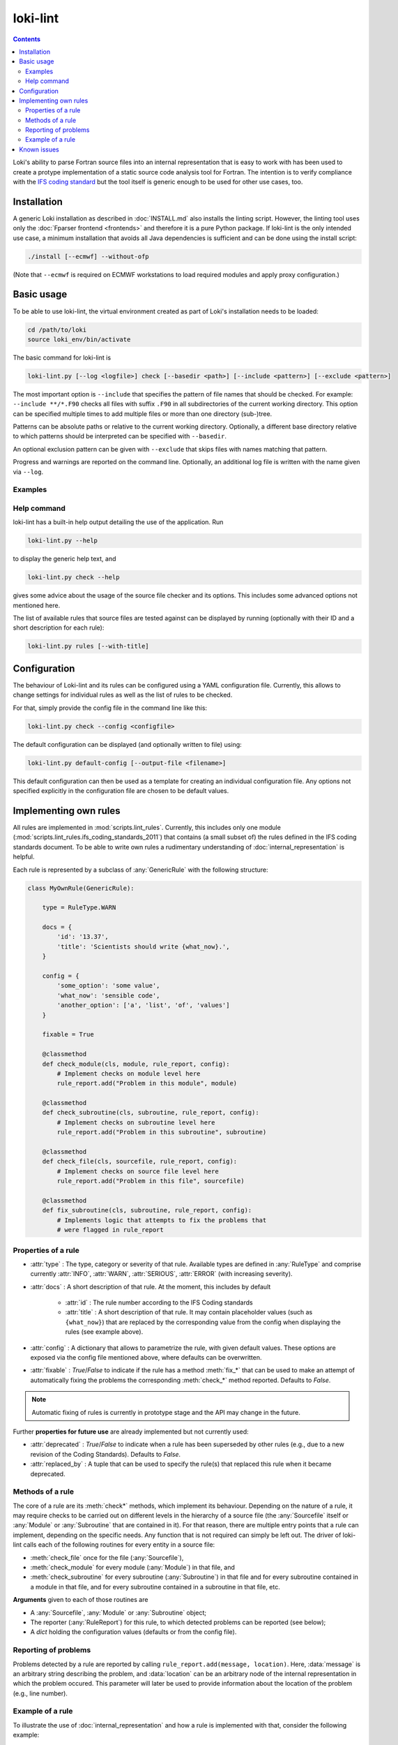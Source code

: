 =========
loki-lint
=========

.. contents:: Contents
   :local:

Loki's ability to parse Fortran source files into an internal representation
that is easy to work with has been used to create a protype implementation of
a static source code analysis tool for Fortran. The intention is to verify
compliance with the
`IFS coding standard <https://www.umr-cnrm.fr/gmapdoc/IMG/pdf/coding-rules.pdf>`_
but the tool itself is generic enough to be used for other use cases, too.


Installation
============

A generic Loki installation as described in :doc:`INSTALL.md` also installs the
linting script. However, the linting tool uses only the
:doc:`Fparser frontend <frontends>` and therefore it is a pure Python package.
If loki-lint is the only intended use case, a minimum installation that avoids
all Java dependencies is sufficient and can be done using the install script:

.. code-block:: bash

   ./install [--ecmwf] --without-ofp

(Note that ``--ecmwf`` is required on ECMWF workstations to load required
modules and apply proxy configuration.)

Basic usage
===========

To be able to use loki-lint, the virtual environment created as part of Loki's
installation needs to be loaded:

.. code-block:: bash

   cd /path/to/loki
   source loki_env/bin/activate

The basic command for loki-lint is

.. code-block:: bash

   loki-lint.py [--log <logfile>] check [--basedir <path>] [--include <pattern>] [--exclude <pattern>]

The most important option is ``--include`` that specifies the pattern of file
names that should be checked. For example: ``--include **/*.F90`` checks all
files with suffix ``.F90`` in all subdirectories of the current working
directory. This option can be specified multiple times to add multiple files
or more than one directory (sub-)tree.

Patterns can be absolute paths or relative to the current working directory.
Optionally, a different base directory relative to which patterns should be
interpreted can be specified with ``--basedir``.

An optional exclusion pattern can be given with ``--exclude`` that skips files
with names matching that pattern.

Progress and warnings are reported on the command line. Optionally, an
additional log file is written with the name given via ``--log``.

Examples
--------

.. dropdown:: Minimal example

   This checks only the ``cloudsc.F90`` file:

   .. code-block:: bash

      $~> loki-lint.py check --include ~/ifs-source/develop/ifs/phys_ec/cloudsc.F90
      Base directory: /var/tmp/tmpdir/nabr/git/loki/nabr-linter
      Include patterns:
        - /home/rd/nabr/ifs-source/develop/ifs/phys_ec/cloudsc.F90
      Exclude patterns:

      1 files selected for checking (0 files excluded).

      Using 4 worker.
      10 rules available.
      Checking against 10 rules.

      [1.3] CodeBodyRule: /home/rd/nabr/ifs-source/develop/ifs/phys_ec/cloudsc.F90 (ll. 2527-2531) - Nesting of conditionals exceeds limit of 3.
      [1.3] CodeBodyRule: /home/rd/nabr/ifs-source/develop/ifs/phys_ec/cloudsc.F90 (ll. 2610-2624) - Nesting of conditionals exceeds limit of 3.
      [1.3] CodeBodyRule: /home/rd/nabr/ifs-source/develop/ifs/phys_ec/cloudsc.F90 (ll. 2611-2617) - Nesting of conditionals exceeds limit of 3.
      [1.3] CodeBodyRule: /home/rd/nabr/ifs-source/develop/ifs/phys_ec/cloudsc.F90 (ll. 2619-2623) - Nesting of conditionals exceeds limit of 3.
      [1.3] CodeBodyRule: /home/rd/nabr/ifs-source/develop/ifs/phys_ec/cloudsc.F90 (ll. 2666-2674) - Nesting of conditionals exceeds limit of 3.
      [1.3] CodeBodyRule: /home/rd/nabr/ifs-source/develop/ifs/phys_ec/cloudsc.F90 (ll. 2676-2682) - Nesting of conditionals exceeds limit of 3.
      [1.3] CodeBodyRule: /home/rd/nabr/ifs-source/develop/ifs/phys_ec/cloudsc.F90 (ll. 2747-2763) - Nesting of conditionals exceeds limit of 3.
      [1.3] CodeBodyRule: /home/rd/nabr/ifs-source/develop/ifs/phys_ec/cloudsc.F90 (ll. 2779-2783) - Nesting of conditionals exceeds limit of 3.
      [1.3] CodeBodyRule: /home/rd/nabr/ifs-source/develop/ifs/phys_ec/cloudsc.F90 (ll. 2785-2817) - Nesting of conditionals exceeds limit of 3.
      [1.3] CodeBodyRule: /home/rd/nabr/ifs-source/develop/ifs/phys_ec/cloudsc.F90 (ll. 2787-2815) - Nesting of conditionals exceeds limit of 3.
      [1.3] CodeBodyRule: /home/rd/nabr/ifs-source/develop/ifs/phys_ec/cloudsc.F90 (ll. 2821-2825) - Nesting of conditionals exceeds limit of 3.
      [4.7] ExplicitKindRule: /home/rd/nabr/ifs-source/develop/ifs/phys_ec/cloudsc.F90 (l. 2434) - "0.4" without explicit KIND declared.
      [4.7] ExplicitKindRule: /home/rd/nabr/ifs-source/develop/ifs/phys_ec/cloudsc.F90 (l. 2437) - "0.5" without explicit KIND declared.
      [4.7] ExplicitKindRule: /home/rd/nabr/ifs-source/develop/ifs/phys_ec/cloudsc.F90 (l. 2486) - "0.5" without explicit KIND declared.
      [4.7] ExplicitKindRule: /home/rd/nabr/ifs-source/develop/ifs/phys_ec/cloudsc.F90 (l. 2487) - "0.5" without explicit KIND declared.
      [4.7] ExplicitKindRule: /home/rd/nabr/ifs-source/develop/ifs/phys_ec/cloudsc.F90 (l. 2488) - "0.5" without explicit KIND declared.
      [4.7] ExplicitKindRule: /home/rd/nabr/ifs-source/develop/ifs/phys_ec/cloudsc.F90 (l. 2489) - "0.5" without explicit KIND declared.
      [4.7] ExplicitKindRule: /home/rd/nabr/ifs-source/develop/ifs/phys_ec/cloudsc.F90 (l. 2802) - "0.4" without explicit KIND declared.
      [4.7] ExplicitKindRule: /home/rd/nabr/ifs-source/develop/ifs/phys_ec/cloudsc.F90 (l. 2855) - "0.4" without explicit KIND declared.
      [4.7] ExplicitKindRule: /home/rd/nabr/ifs-source/develop/ifs/phys_ec/cloudsc.F90 (l. 2984) - "0.8" without explicit KIND declared.
      [4.7] ExplicitKindRule: /home/rd/nabr/ifs-source/develop/ifs/phys_ec/cloudsc.F90 (l. 3117) - "0.4" without explicit KIND declared.
      [4.7] ExplicitKindRule: /home/rd/nabr/ifs-source/develop/ifs/phys_ec/cloudsc.F90 (l. 3297) - "1.0" without explicit KIND declared.
      [4.7] ExplicitKindRule: /home/rd/nabr/ifs-source/develop/ifs/phys_ec/cloudsc.F90 (l. 3297) - "0.5" without explicit KIND declared.
      [4.7] ExplicitKindRule: /home/rd/nabr/ifs-source/develop/ifs/phys_ec/cloudsc.F90 (l. 3298) - "273.0" without explicit KIND declared.
      [4.7] ExplicitKindRule: /home/rd/nabr/ifs-source/develop/ifs/phys_ec/cloudsc.F90 (l. 3298) - "1.5" without explicit KIND declared.
      [4.7] ExplicitKindRule: /home/rd/nabr/ifs-source/develop/ifs/phys_ec/cloudsc.F90 (l. 3298) - "393.0" without explicit KIND declared.
      [4.7] ExplicitKindRule: /home/rd/nabr/ifs-source/develop/ifs/phys_ec/cloudsc.F90 (l. 3298) - "120.0" without explicit KIND declared.
      [4.7] ExplicitKindRule: /home/rd/nabr/ifs-source/develop/ifs/phys_ec/cloudsc.F90 (ll. 3304-3305) - "0.65" without explicit KIND declared.
      [4.7] ExplicitKindRule: /home/rd/nabr/ifs-source/develop/ifs/phys_ec/cloudsc.F90 (ll. 3304-3305) - "0.5" without explicit KIND declared.
      [4.7] ExplicitKindRule: /home/rd/nabr/ifs-source/develop/ifs/phys_ec/cloudsc.F90 (ll. 3304-3305) - "0.5" without explicit KIND declared.
      [4.7] ExplicitKindRule: /home/rd/nabr/ifs-source/develop/ifs/phys_ec/cloudsc.F90 (ll. 3304-3305) - "0.5" without explicit KIND declared.
      [4.7] ExplicitKindRule: /home/rd/nabr/ifs-source/develop/ifs/phys_ec/cloudsc.F90 (l. 4166) - "0.00001" without explicit KIND declared.
      [4.7] ExplicitKindRule: /home/rd/nabr/ifs-source/develop/ifs/phys_ec/cloudsc.F90 (l. 4171) - ".5" without explicit KIND declared.
      [4.7] ExplicitKindRule: /home/rd/nabr/ifs-source/develop/ifs/phys_ec/cloudsc.F90 (l. 4171) - ".001" without explicit KIND declared.
      [4.7] ExplicitKindRule: /home/rd/nabr/ifs-source/develop/ifs/phys_ec/cloudsc.F90 (l. 4172) - ".24" without explicit KIND declared.
      [4.7] ExplicitKindRule: /home/rd/nabr/ifs-source/develop/ifs/phys_ec/cloudsc.F90 (l. 4172) - ".11" without explicit KIND declared.
      [4.7] ExplicitKindRule: /home/rd/nabr/ifs-source/develop/ifs/phys_ec/cloudsc.F90 (l. 4172) - "10." without explicit KIND declared.
      [4.7] ExplicitKindRule: /home/rd/nabr/ifs-source/develop/ifs/phys_ec/cloudsc.F90 (l. 4172) - ".03" without explicit KIND declared.
      [2.2] LimitSubroutineStatementsRule: /home/rd/nabr/ifs-source/develop/ifs/phys_ec/cloudsc.F90 (ll. 5-4215) in routine "CLOUDSC" - Subroutine has 1010 executable statements (should not have more than 300)
      [3.6] MaxDummyArgsRule: /home/rd/nabr/ifs-source/develop/ifs/phys_ec/cloudsc.F90 (ll. 5-4215) in routine "CLOUDSC" - Subroutine has 75 dummy arguments (should not have more than 50)

      1 files parsed successfully


.. dropdown:: Minimal example with a different ``--basedir``

   This checks only the ``cloudsc.F90`` file but specifies a different base
   directory. Note the difference in output:

   .. code-block:: bash

      $~> loki-lint.py check --basedir ~/ifs-source/develop/ifs --include phys_ec/cloudsc.F90
      Base directory: /home/rd/nabr/ifs-source/develop/ifs
      Include patterns:
        - phys_ec/cloudsc.F90
      Exclude patterns:

      1 files selected for checking (0 files excluded).

      Using 4 worker.
      10 rules available.
      Checking against 10 rules.

      [1.3] CodeBodyRule: phys_ec/cloudsc.F90 (ll. 2527-2531) - Nesting of conditionals exceeds limit of 3.
      [1.3] CodeBodyRule: phys_ec/cloudsc.F90 (ll. 2610-2624) - Nesting of conditionals exceeds limit of 3.
      [1.3] CodeBodyRule: phys_ec/cloudsc.F90 (ll. 2611-2617) - Nesting of conditionals exceeds limit of 3.
      [1.3] CodeBodyRule: phys_ec/cloudsc.F90 (ll. 2619-2623) - Nesting of conditionals exceeds limit of 3.
      [1.3] CodeBodyRule: phys_ec/cloudsc.F90 (ll. 2666-2674) - Nesting of conditionals exceeds limit of 3.
      [1.3] CodeBodyRule: phys_ec/cloudsc.F90 (ll. 2676-2682) - Nesting of conditionals exceeds limit of 3.
      [1.3] CodeBodyRule: phys_ec/cloudsc.F90 (ll. 2747-2763) - Nesting of conditionals exceeds limit of 3.
      [1.3] CodeBodyRule: phys_ec/cloudsc.F90 (ll. 2779-2783) - Nesting of conditionals exceeds limit of 3.
      [1.3] CodeBodyRule: phys_ec/cloudsc.F90 (ll. 2785-2817) - Nesting of conditionals exceeds limit of 3.
      [1.3] CodeBodyRule: phys_ec/cloudsc.F90 (ll. 2787-2815) - Nesting of conditionals exceeds limit of 3.
      [1.3] CodeBodyRule: phys_ec/cloudsc.F90 (ll. 2821-2825) - Nesting of conditionals exceeds limit of 3.
      [4.7] ExplicitKindRule: phys_ec/cloudsc.F90 (l. 2434) - "0.4" without explicit KIND declared.
      [4.7] ExplicitKindRule: phys_ec/cloudsc.F90 (l. 2437) - "0.5" without explicit KIND declared.
      [4.7] ExplicitKindRule: phys_ec/cloudsc.F90 (l. 2486) - "0.5" without explicit KIND declared.
      [4.7] ExplicitKindRule: phys_ec/cloudsc.F90 (l. 2487) - "0.5" without explicit KIND declared.
      [4.7] ExplicitKindRule: phys_ec/cloudsc.F90 (l. 2488) - "0.5" without explicit KIND declared.
      [4.7] ExplicitKindRule: phys_ec/cloudsc.F90 (l. 2489) - "0.5" without explicit KIND declared.
      [4.7] ExplicitKindRule: phys_ec/cloudsc.F90 (l. 2802) - "0.4" without explicit KIND declared.
      [4.7] ExplicitKindRule: phys_ec/cloudsc.F90 (l. 2855) - "0.4" without explicit KIND declared.
      [4.7] ExplicitKindRule: phys_ec/cloudsc.F90 (l. 2984) - "0.8" without explicit KIND declared.
      [4.7] ExplicitKindRule: phys_ec/cloudsc.F90 (l. 3117) - "0.4" without explicit KIND declared.
      [4.7] ExplicitKindRule: phys_ec/cloudsc.F90 (l. 3297) - "1.0" without explicit KIND declared.
      [4.7] ExplicitKindRule: phys_ec/cloudsc.F90 (l. 3297) - "0.5" without explicit KIND declared.
      [4.7] ExplicitKindRule: phys_ec/cloudsc.F90 (l. 3298) - "273.0" without explicit KIND declared.
      [4.7] ExplicitKindRule: phys_ec/cloudsc.F90 (l. 3298) - "1.5" without explicit KIND declared.
      [4.7] ExplicitKindRule: phys_ec/cloudsc.F90 (l. 3298) - "393.0" without explicit KIND declared.
      [4.7] ExplicitKindRule: phys_ec/cloudsc.F90 (l. 3298) - "120.0" without explicit KIND declared.
      [4.7] ExplicitKindRule: phys_ec/cloudsc.F90 (ll. 3304-3305) - "0.65" without explicit KIND declared.
      [4.7] ExplicitKindRule: phys_ec/cloudsc.F90 (ll. 3304-3305) - "0.5" without explicit KIND declared.
      [4.7] ExplicitKindRule: phys_ec/cloudsc.F90 (ll. 3304-3305) - "0.5" without explicit KIND declared.
      [4.7] ExplicitKindRule: phys_ec/cloudsc.F90 (ll. 3304-3305) - "0.5" without explicit KIND declared.
      [4.7] ExplicitKindRule: phys_ec/cloudsc.F90 (l. 4166) - "0.00001" without explicit KIND declared.
      [4.7] ExplicitKindRule: phys_ec/cloudsc.F90 (l. 4171) - ".5" without explicit KIND declared.
      [4.7] ExplicitKindRule: phys_ec/cloudsc.F90 (l. 4171) - ".001" without explicit KIND declared.
      [4.7] ExplicitKindRule: phys_ec/cloudsc.F90 (l. 4172) - ".24" without explicit KIND declared.
      [4.7] ExplicitKindRule: phys_ec/cloudsc.F90 (l. 4172) - ".11" without explicit KIND declared.
      [4.7] ExplicitKindRule: phys_ec/cloudsc.F90 (l. 4172) - "10." without explicit KIND declared.
      [4.7] ExplicitKindRule: phys_ec/cloudsc.F90 (l. 4172) - ".03" without explicit KIND declared.
      [2.2] LimitSubroutineStatementsRule: phys_ec/cloudsc.F90 (ll. 5-4215) in routine "CLOUDSC" - Subroutine has 1010 executable statements (should not have more than 300)
      [3.6] MaxDummyArgsRule: phys_ec/cloudsc.F90 (ll. 5-4215) in routine "CLOUDSC" - Subroutine has 75 dummy arguments (should not have more than 50)

      1 files parsed successfully


.. dropdown:: Example for a complete command line

   This specifies a custom path relative to which the patterns are to be
   interpreted and includes all F90-files in the ``phys_ec`` and ``module``
   directories. Note that single quotes may be necessary to ensure the shell
   does not expand the pattern. Output is written to a log file with current
   date and time in the file name.

   .. code-block:: bash

      loki-lint.py --log ifs_$(date +"%Y%m%d-%H%M").log check --basedir /path/to/ifs-source/branch/ifs --include 'phys_ec/*.F90' --include 'module/*.F90'


Help command
------------

loki-lint has a built-in help output detailing the use of the application. Run

.. code-block:: bash

   loki-lint.py --help

to display the generic help text, and

.. code-block:: bash

   loki-lint.py check --help

gives some advice about the usage of the source file checker and its options.
This includes some advanced options not mentioned here.

The list of available rules that source files are tested against can be
displayed by running (optionally with their ID and a short description for
each rule):

.. code-block:: bash

   loki-lint.py rules [--with-title]


Configuration
=============

The behaviour of Loki-lint and its rules can be configured using a YAML
configuration file. Currently, this allows to change settings for individual
rules as well as the list of rules to be checked.

For that, simply provide the config file in the command line like this:

.. code-block:: bash

   loki-lint.py check --config <configfile>

The default configuration can be displayed (and optionally written to file)
using:

.. code-block:: bash

   loki-lint.py default-config [--output-file <filename>]

This default configuration can then be used as a template for creating an
individual configuration file. Any options not specified explicitly in the
configuration file are chosen to be default values.


Implementing own rules
======================

All rules are implemented in :mod:`scripts.lint_rules`. Currently, this includes
only one module (:mod:`scripts.lint_rules.ifs_coding_standards_2011`) that
contains (a small subset of) the rules defined in the IFS coding standards
document. To be able to write own rules a rudimentary understanding of
:doc:`internal_representation` is helpful.

Each rule is represented by a subclass of :any:`GenericRule` with the
following structure:

.. code-block:: python

   class MyOwnRule(GenericRule):

       type = RuleType.WARN

       docs = {
           'id': '13.37',
           'title': 'Scientists should write {what_now}.',
       }

       config = {
           'some_option': 'some value',
           'what_now': 'sensible code',
           'another_option': ['a', 'list', 'of', 'values']
       }

       fixable = True

       @classmethod
       def check_module(cls, module, rule_report, config):
           # Implement checks on module level here
           rule_report.add("Problem in this module", module)

       @classmethod
       def check_subroutine(cls, subroutine, rule_report, config):
           # Implement checks on subroutine level here
           rule_report.add("Problem in this subroutine", subroutine)

       @classmethod
       def check_file(cls, sourcefile, rule_report, config):
           # Implement checks on source file level here
           rule_report.add("Problem in this file", sourcefile)

       @classmethod
       def fix_subroutine(cls, subroutine, rule_report, config):
           # Implements logic that attempts to fix the problems that
           # were flagged in rule_report


Properties of a rule
--------------------

* :attr:`type` : The type, category or severity of that rule. Available types
  are defined in :any:`RuleType` and comprise currently :attr:`INFO`,
  :attr:`WARN`, :attr:`SERIOUS`, :attr:`ERROR` (with increasing severity).

* :attr:`docs` : A short description of that rule. At the moment, this includes
  by default

   * :attr:`id` : The rule number according to the IFS Coding standards

   * :attr:`title` : A short description of that rule. It may contain placeholder
     values (such as ``{what_now}``) that are replaced by the corresponding
     value from the config when displaying the rules (see example above).

* :attr:`config` : A dictionary that allows to parametrize the rule, with given
  default values. These options are exposed via the config file mentioned
  above, where defaults can be overwritten.

* :attr:`fixable` : `True`/`False` to indicate if the rule has a method
  :meth:`fix_*` that can be used to make an attempt of automatically fixing
  the problems the corresponding :meth:`check_*` method reported. Defaults to
  `False`.

.. note::
   Automatic fixing of rules is currently in prototype stage and the API may
   change in the future.

Further **properties for future use** are already implemented but not currently
used:

* :attr:`deprecated` : `True`/`False` to indicate when a rule has been
  superseded by other rules (e.g., due to a new revision of the Coding
  Standards). Defaults to `False`.
* :attr:`replaced_by` : A tuple that can be used to specify the rule(s) that
  replaced this rule when it became deprecated.


Methods of a rule
-----------------

The core of a rule are its :meth:`check*` methods, which implement its behaviour.
Depending on the nature of a rule, it may require checks to be carried out on
different levels in the hierarchy of a source file (the :any:`Sourcefile` itself
or :any:`Module` or :any:`Subroutine` that are contained in it). For that reason,
there are multiple entry points that a rule can implement, depending on the
specific needs. Any function that is not required can simply be left out. The
driver of loki-lint calls each of the following routines for every entity in a
source file:

* :meth:`check_file` once for the file (:any:`Sourcefile`),
* :meth:`check_module` for every module (:any:`Module`) in that file, and
* :meth:`check_subroutine` for every subroutine (:any:`Subroutine`) in that
  file and for every subroutine contained in a module in that file, and for
  every subroutine contained in a subroutine in that file, etc.

**Arguments** given to each of those routines are

* A :any:`Sourcefile`, :any:`Module` or :any:`Subroutine` object;
* The reporter (:any:`RuleReport`) for this rule, to which detected problems
  can be reported (see below);
* A `dict` holding the configuration values (defaults or from the config file).


Reporting of problems
---------------------

Problems detected by a rule are reported by calling
``rule_report.add(message, location)``. Here, :data:`message` is an arbitrary
string describing the problem, and :data:`location` can be an arbitrary node of
the internal representation in which the problem occured. This parameter will
later be used to provide information about the location of the problem (e.g.,
line number).


Example of a rule
-----------------

To illustrate the use of :doc:`internal_representation` and how a rule is
implemented with that, consider the following example:

.. code-block:: python

   class MplCdstringRule(GenericRule):  # Coding standards 3.12

       type = RuleType.SERIOUS

       docs = {
           'id': '3.12',
           'title': 'Calls to MPL subroutines should provide a "CDSTRING" identifying the caller.',
       }

       @classmethod
       def check_subroutine(cls, subroutine, rule_report, config):
           '''Check all calls to MPL subroutines for a CDSTRING.'''
           for call in FindNodes(ir.CallStatement).visit(subroutine.ir):
               if call.name.upper().startswith('MPL_'):
                   for kw, _ in call.kwarguments:
                       if kw.upper() == 'CDSTRING':
                           break
                   else:
                       fmt_string = 'No "CDSTRING" provided in call to {}'
                       msg = fmt_string.format(call.name)
                       rule_report.add(msg, call)

This rule checks all calls to ``MPL_`` subroutines for the presence of a
keyword-argument ``CDSTRING`` that should provide identification of the
caller. Note the following implementation details of the class:

* The rule is categorized as :data:`SERIOUS`.
* Documentation contains its ID (3.12) and title (here, providing the full
  wording from the coding standards document).
* There is no config that modifies the behaviour of the rule.
* There is a single entry point to that rule: Only the method
  :meth:`check_subroutine` is implemented that is called for all subroutines
  in a source file (irrespective whether it is a free function in the file,
  or contained in a module or subroutine).

The implementation of :meth:`check_subroutine` features the following details:

* It uses the :doc:`visitor <visitors>` :any:`FindNodes` to find all
  :any:`CallStatement` nodes; this visitor is applied to the subroutine's IR,
  which is available via the attribute :any:`Subroutine.ir`.
* For every ``call`` node, it takes the name of the called routine
  (available as property :attr:`name` and converted to uppercase as Fortran is
  case-insensitive) and checks if it starts with ``MPL_``.
  For each such call node, it looks at all keyword arguments (available as list
  of ``(keyword, value)``-tuples in the property :attr:`kwarguments`).

  * If keyword ``CDSTRING`` is found, the search loop is stopped (with
    ``break``) and the outer visitor loop continues with the next call node;
  * if the loop terminates normally (i.e., break was not invoked) then no such
    keyword argument was found and the loop's ``else`` block is executed (this
    is a Python-specific feature allowing to execute a block of code only if a
    loop was not terminated "abnormally"). There, a message text is formed by
    inserting the name of the called routine into the ``fmt_string``. Then,
    this is reported to ``rule_report`` together with the problematic IR node
    ``call``. Later, the output handler will use this node to determine the
    exact position in the source file (e.g., to report the line number).

Note that this rule does not report anything if no problematic calls are present.

An example output of this rule looks as follows:

.. code-block:: text

  [3.12] MplCdstringRule: cma2odb/distio_mix.F90 (l. 821) - No "CDSTRING" provided in call to MPL_BROADCAST


Known issues
============

In general, bugs and open questions are collected in Loki's
`JIRA space <https://jira.ecmwf.int/projects/LOKI/issues>`_ and this is also
the best place to report any problems.

One important limitation is that loki-lint currently does not invoke a
C-preprocessor. Although Loki has now a built-in
:ref:`preprocessor <frontends:Preprocessing>`, this is not currently used in
loki-lint. Therefore, preprocessor directives are not interpreted but
essentially treated as comments. Thus, a code that does not reduce to
(syntactically) valid Fortran when ignoring PP directives, parsing that
file will fail (e.g., because each branch of an ``#ifdef ... #else ... #endif``
construct provides a different ``IF`` statement for a common ``ENDIF``).

For other limitations of Frontends or the IR, Loki has a built-in sanitizer for
input files to maneuver around some of the deficiencies. A relatively short
list of known files that cause problems is maintained in
`Confluence <https://confluence.ecmwf.int/display/~nabr/IFS+source+files+causing+problems>`_.
